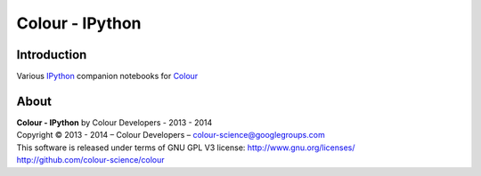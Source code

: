 Colour - IPython
================

Introduction
------------

Various `IPython <http://ipython.org/>`_ companion notebooks for `Colour <https://github.com/colour-science/colour>`_

About
-----

| **Colour - IPython** by Colour Developers - 2013 - 2014
| Copyright © 2013 - 2014 – Colour Developers – `colour-science@googlegroups.com <colour-science@googlegroups.com>`_
| This software is released under terms of GNU GPL V3 license: http://www.gnu.org/licenses/
| `http://github.com/colour-science/colour <http://github.com/colour-science/colour>`_